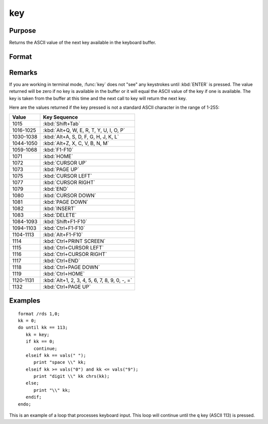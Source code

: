 
key
==============================================

Purpose
----------------

Returns the ASCII value of the next key available in the keyboard buffer.

Format
----------------
.. function:: key()

    :returns: y (*scalar*), ASCII value of next available key in keyboard buffer.

Remarks
-------

If you are working in terminal mode, :func:`key` does not "see" any keystrokes
until :kbd:`ENTER` is pressed. The value returned will be zero if no key is
available in the buffer or it will equal the ASCII value of the key if
one is available. The key is taken from the buffer at this time and the
next call to key will return the next key.

Here are the values returned if the key pressed is not a standard ASCII character in the range of 1-255:

=========== ================================
Value       Key Sequence
=========== ================================
1015        :kbd:`Shift+Tab`
1016-1025   :kbd:`Alt+Q, W, E, R, T, Y, U, I, O, P`
1030-1038   :kbd:`Alt+A, S, D, F, G, H, J, K, L`
1044-1050   :kbd:`Alt+Z, X, C, V, B, N, M`
1059-1068   :kbd:`F1-F10`
1071        :kbd:`HOME`
1072        :kbd:`CURSOR UP`
1073        :kbd:`PAGE UP`
1075        :kbd:`CURSOR LEFT`
1077        :kbd:`CURSOR RIGHT`
1079        :kbd:`END`
1080        :kbd:`CURSOR DOWN`
1081        :kbd:`PAGE DOWN`
1082        :kbd:`INSERT`
1083        :kbd:`DELETE`
1084-1093   :kbd:`Shift+F1-F10`
1094-1103   :kbd:`Ctrl+F1-F10`
1104-1113   :kbd:`Alt+F1-F10`
1114        :kbd:`Ctrl+PRINT SCREEN`
1115        :kbd:`Ctrl+CURSOR LEFT`
1116        :kbd:`Ctrl+CURSOR RIGHT`
1117        :kbd:`Ctrl+END`
1118        :kbd:`Ctrl+PAGE DOWN`
1119        :kbd:`Ctrl+HOME`
1120-1131   :kbd:`Alt+1, 2, 3, 4, 5, 6, 7, 8, 9, 0, -, =`
1132        :kbd:`Ctrl+PAGE UP`
=========== ================================


Examples
----------------

::

    format /rds 1,0;
    kk = 0;
    do until kk == 113;
       kk = key;
       if kk == 0;
          continue;
       elseif kk == vals(" ");
          print "space \\" kk;
       elseif kk >= vals("0") and kk <= vals("9");
          print "digit \\" kk chrs(kk);
       else;
          print "\\" kk;
       endif;
    endo;

This is an example of a loop that processes keyboard
input. This loop will continue until the ``q`` key
(ASCII 113) is pressed.

.. seealso:: Functions :func:`keyw`, :func:`vals`, :func:`chrs`, :func:`upper`, :func:`lower`, :func:`con`, :func:`cons`

